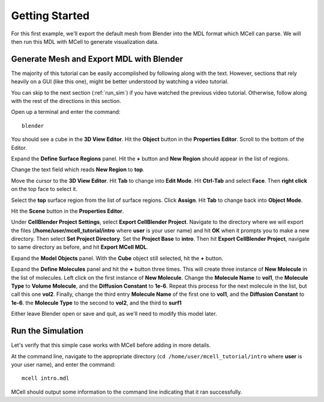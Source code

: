 .. _getting_started:

*********************************************
Getting Started
*********************************************

For this first example, we'll export the default mesh from Blender into the MDL format which MCell can parse. We will then run this MDL with MCell to generate visualization data.

.. _gen_mesh:

Generate Mesh and Export MDL with Blender
=============================================

The majority of this tutorial can be easily accomplished by following along with the text. However, sections that rely heavily on a GUI (like this one), might be better understood by watching a video tutorial.

.. raw:: html

    <video id="my_video_1" class="video-js vjs-default-skin" controls
      preload="metadata" width="840" height="525" 
      data-setup='{"example_option":true}'>
      <source src="http://www.mcell.psc.edu/tutorials/videos/main/blender_pt1.ogg" type='video/ogg'/>
    </video>

You can skip to the next section (:ref:`run_sim`) if you have watched the previous video tutorial. Otherwise, follow along with the rest of the directions in this section. 

.. image:: http://www.mcell.psc.edu/tutorials/tutimg/main/blender/cube.png

.. image:: http://www.mcell.psc.edu/tutorials/tutimg/main/blender/material_button.png

Open up a terminal and enter the command::

    blender

You should see a cube in the **3D View Editor**. Hit the **Object** button in the **Properties Editor**. Scroll to the bottom of the Editor.

.. image:: http://www.mcell.psc.edu/tutorials/tutimg/main/blender/plus_button.png

.. image:: http://www.mcell.psc.edu/tutorials/tutimg/main/blender/new_button.png

Expand the **Define Surface Regions** panel. Hit the **+** button and **New Region** should appear in the list of regions. 

.. image:: http://www.mcell.psc.edu/tutorials/tutimg/main/blender/top.png

.. image:: http://www.mcell.psc.edu/tutorials/tutimg/main/blender/sides_and_bottom.png

Change the text field which reads **New Region** to **top**. 

.. image:: http://www.mcell.psc.edu/tutorials/tutimg/main/blender/face_select.png

.. image:: http://www.mcell.psc.edu/tutorials/tutimg/main/blender/right_click.png

Move the cursor to the **3D View Editor**. Hit **Tab** to change into **Edit Mode**. Hit **Ctrl-Tab** and select **Face**. Then **right click** on the top face to select it.

.. image:: http://www.mcell.psc.edu/tutorials/tutimg/main/blender/assign.png

Select the **top** surface region from the list of surface regions. Click **Assign**. Hit **Tab** to change back into **Object Mode**.

.. image:: http://www.mcell.psc.edu/tutorials/tutimg/main/blender/export_mdl.png

.. image:: http://www.mcell.psc.edu/tutorials/tutimg/main/blender/export_mdl_dir.png

.. image:: http://www.mcell.psc.edu/tutorials/tutimg/main/blender/export_mdl_button.png

Hit the **Scene** button in the **Properties Editor**. 

Under **CellBlender Project Settings**, select **Export CellBlender Project**. Navigate to the directory where we will export the files (**/home/user/mcell_tutorial/intro** where **user** is your user name) and hit **OK** when it prompts you to make a new directory. Then select **Set Project Directory**. Set the **Project Base** to **intro**. Then hit **Export CellBlender Project**, navigate to same directory as before, and hit **Export MCell MDL**.

Expand the **Model Objects** panel. With the **Cube** object still selected, hit the **+** button.

Expand the **Define Molecules** panel and hit the **+** button three times. This will create three instance of **New Molecule** in the list of molecules. Left click on the first instance of **New Molecule**. Change the **Molecule Name** to **vol1**, the **Molecule Type** to **Volume Molecule**, and the **Diffusion Constant** to **1e-6**. Repeat this process for the next molecule in the list, but call this one **vol2**. Finally, change the third entry **Molecule Name** of the first one to **vol1**, and the **Diffusion Constant** to **1e-6**. the **Molecule Type** to  the second to **vol2**, and the third to **surf1**

Either leave Blender open or save and quit, as we'll need to modify this model later.

.. _run_sim:

Run the Simulation
=============================================

.. _tut_viz_data1.tgz: http://mcell.psc.edu/tutorials/mdl/main/tut_viz_data1.tgz

Let's verify that this simple case works with MCell before adding in more details.

At the command line, navigate to the appropriate directory (``cd /home/user/mcell_tutorial/intro`` where **user** is your user name), and enter the command:: 

    mcell intro.mdl

MCell should output some information to the command line indicating that it ran successfully.
